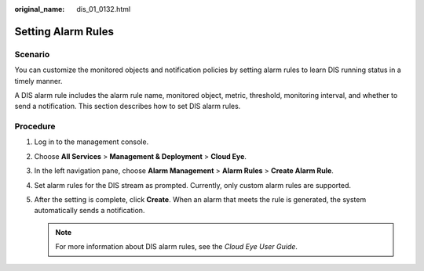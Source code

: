 :original_name: dis_01_0132.html

.. _dis_01_0132:

Setting Alarm Rules
===================

Scenario
--------

You can customize the monitored objects and notification policies by setting alarm rules to learn DIS running status in a timely manner.

A DIS alarm rule includes the alarm rule name, monitored object, metric, threshold, monitoring interval, and whether to send a notification. This section describes how to set DIS alarm rules.

Procedure
---------

#. Log in to the management console.
#. Choose **All Services** > **Management & Deployment** > **Cloud Eye**.
#. In the left navigation pane, choose **Alarm Management** > **Alarm Rules** > **Create Alarm Rule**.
#. Set alarm rules for the DIS stream as prompted. Currently, only custom alarm rules are supported.
#. After the setting is complete, click **Create**. When an alarm that meets the rule is generated, the system automatically sends a notification.

   .. note::

      For more information about DIS alarm rules, see the *Cloud Eye User Guide*.
